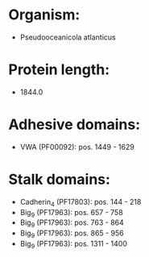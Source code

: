 * Organism:
- Pseudooceanicola atlanticus
* Protein length:
- 1844.0
* Adhesive domains:
- VWA (PF00092): pos. 1449 - 1629
* Stalk domains:
- Cadherin_4 (PF17803): pos. 144 - 218
- Big_9 (PF17963): pos. 657 - 758
- Big_9 (PF17963): pos. 763 - 864
- Big_9 (PF17963): pos. 865 - 956
- Big_9 (PF17963): pos. 1311 - 1400

